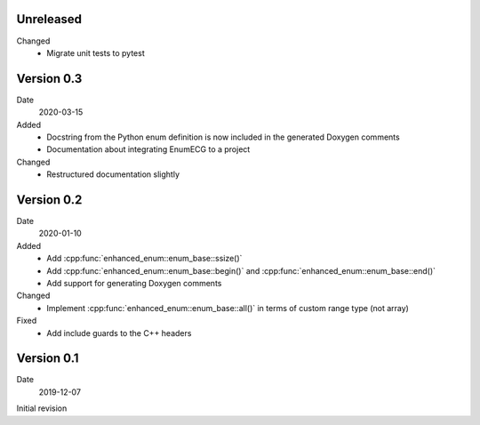 Unreleased
----------

Changed
  - Migrate unit tests to pytest

Version 0.3
----------

Date
   2020-03-15

Added
  - Docstring from the Python enum definition is now included in the
    generated Doxygen comments
  - Documentation about integrating EnumECG to a project

Changed
  - Restructured documentation slightly

Version 0.2
-----------

Date
   2020-01-10

Added
   - Add :cpp:func:`enhanced_enum::enum_base::ssize()`
   - Add :cpp:func:`enhanced_enum::enum_base::begin()` and
     :cpp:func:`enhanced_enum::enum_base::end()`
   - Add support for generating Doxygen comments

Changed
   - Implement :cpp:func:`enhanced_enum::enum_base::all()` in terms
     of custom range type (not array)

Fixed
   - Add include guards to the C++ headers

Version 0.1
-----------

Date
   2019-12-07

Initial revision
